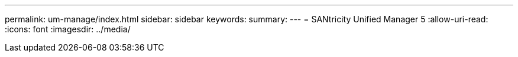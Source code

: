 ---
permalink: um-manage/index.html 
sidebar: sidebar 
keywords:  
summary:  
---
= SANtricity Unified Manager 5
:allow-uri-read: 
:icons: font
:imagesdir: ../media/


